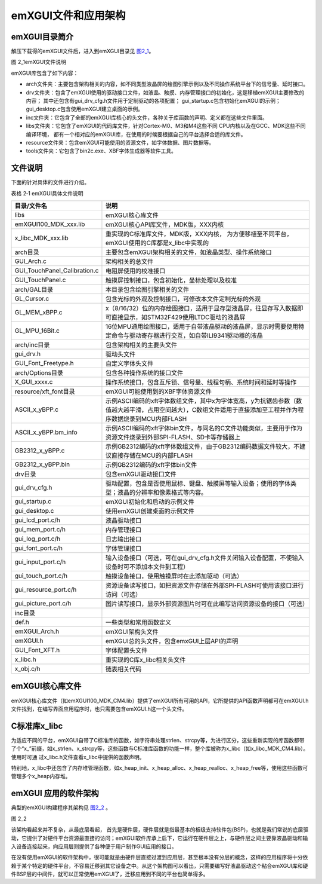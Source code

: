 .. vim: syntax=rst

emXGUI文件和应用架构
--------------------------

emXGUI目录简介
~~~~~~~~~~~~~~~~~~~~

解压下载得的emXGUI文件后，进入到emXGUI目录见 图2_1_。

.. image:: /media/docx008.png
   :align: center
   :alt: 图 2‑1emXGUI文件说明
   :name: 图2_1

图 2_1emXGUI文件说明

emXGUI库包含了如下内容：

-  arch文件夹：主要包含架构相关的内容，如不同类型液晶屏的绘图引擎示例以及不同操作系统平台下的信号量、延时接口。

-  drv文件夹：包含了emXGUI使用的驱动接口文件，如液晶、触摸、内存管理接口的初始化，这是移植emXGUI主要修改的内容；
   其中还包含有gui_drv_cfg.h文件用于定制驱动的各项配置；
   gui_startup.c包含初始化emXGUI的示例；gui_desktop.c包含使用emXGUI建立桌面的示例。

-  inc文件夹：它包含了全部的emXGUI库核心的头文件，各种关于库函数的声明、定义都在这些文件里面。

-  libs文件夹：它包含了emXGUI的代码库文件，针对Cortex-M0、M3和M4这些不同 CPU内核以及在GCC、MDK这些不同编译环境，
   都有一个相对应的emXGUI库，在使用的时候要根据自己的平台选择合适的库文件。

-  resource文件夹：包含emXGUI可能使用的资源文件，如字体数据、图片数据等。

-  tools文件夹：它包含了bin2c.exe、XBF字体生成器等软件工具。

文件说明
~~~~~~~~

下面的针对具体的文件进行介绍。

表格 2‑1 emXGUI具体文件说明

=======================================================  =============================================================================================================================================================
                      目录/文件名                                                                                                    说明
=======================================================  =============================================================================================================================================================
libs                                                     emXGUI核心库文件
emXGUI100_MDK_xxx.lib                                    emXGUI核心API库文件，MDK版，XXX内核
x_libc_MDK_xxx.lib                                       重实现的C标准库文件，MDK版，XXX内核，
                                                         为方便移植至不同平台，emXGUI使用的C库都是x_libc中实现的
arch目录                                                 主要包含emXGUI架构相关的文件，如液晶类型、操作系统接口
GUI_Arch.c                                               架构相关的总文件
GUI_TouchPanel_Calibration.c                             电阻屏使用的校准接口
GUI_TouchPanel.c                                         触摸屏控制接口，包含初始化，坐标处理以及校准
arch/GAL目录                                             本目录包含绘图引擎相关的文件
GL_Cursor.c                                              包含光标的外观及控制接口，可修改本文件定制光标的外观
GL_MEM_xBPP.c                                            x（8/16/32）位的内存绘图接口，适用于显存型液晶屏，往显存写入数据即可直接显示，如STM32F429使用LTDC驱动的液晶屏
GL_MPU_16Bit.c                                           16位MPU通用绘图接口，适用于自带液晶驱动的液晶屏，显示时需要使用特定命令与驱动寄存器进行交互，如自带ILI9341驱动器的液晶
arch/inc目录                                             包含架构相关的主要头文件
gui_drv.h                                                驱动头文件
GUI_Font_Freetype.h                                      自定义字体头文件
arch/Options目录                                         包含各种操作系统的接口文件
X_GUI_xxxx.c                                             操作系统接口，包含互斥锁、信号量、线程句柄、系统时间和延时等操作
resource/xft_font目录                                     emXGUI可能使用到的XBF字体资源文件
ASCII_x_yBPP.c                                           示例ASCII编码的xft字体数组文件，其中x为字体宽高，y为抗锯齿参数（数值越大越平滑，占用空间越大），C数组文件适用于直接添加至工程并作为程序数据烧录到MCU内部FLASH
ASCII_x_yBPP.bm_info                                     示例ASCII编码的xft字体bin文件，与同名的C文件功能类似，主要用于作为资源文件烧录到外部SPI-FLASH、SD卡等存储器上
GB2312_x_yBPP.c                                          示例GB2312编码的xft字体数组文件，由于GB2312编码数据文件较大，不建议直接存储在MCU的内部FLASH
GB2312_x_yBPP.bin                                        示例GB2312编码的xft字体bin文件
drv目录                                                  包含emXGUI驱动接口文件
gui_drv_cfg.h                                            驱动配置，包含是否使用鼠标、键盘、触摸屏等输入设备；使用的字体类型；液晶的分辨率和像素格式等内容。
gui_startup.c                                            emXGUI初始化和启动的示例文件
gui_desktop.c                                            使用emXGUI创建桌面的示例文件
gui_lcd_port.c/h                                         液晶驱动接口
gui_mem_port.c/h                                         内存管理接口
gui_log_port.c/h                                         日志输出接口
gui_font_port.c/h                                        字体管理接口
gui_input_port.c/h                                       输入设备接口（可选，可在gui_drv_cfg.h文件关闭输入设备配置，不使输入设备时可不添加本文件到工程）
gui_touch_port.c/h                                       触摸设备接口，使用触摸屏时在此添加驱动（可选）
gui_resource_port.c/h                                    资源设备读写接口，如把资源文件存储在外部SPI-FLASH可使用该接口进行访问（可选）
gui_picture_port.c/h                                     图片读写接口，显示外部资源图片时可在此编写访问资源设备的接口（可选）
inc目录
def.h                                                    一些类型和常用函数定义
emXGUI_Arch.h                                            emXGUI架构头文件
emXGUI.h                                                 emXGUI总的头文件，包含emxGUI上层API的声明
GUI_Font_XFT.h                                           字体配置头文件
x_libc.h                                                 重实现的C库x_libc相关头文件
x_obj.c/h                                                链表相关代码
=======================================================  =============================================================================================================================================================

emXGUI核心库文件
~~~~~~~~~~~~~~~~~~~~~~

emXGUI核心库文件（如emXGUI100_MDK_CM4.lib）提供了emXGUI所有可用的API，它所提供的API函数声明都可在emXGUI.h文件找到，在编写界面应用程序时，也只需要包含emXGUI.h这一个头文件。

C标准库x_libc
~~~~~~~~~~~~~~~~~~~~

为适应不同的平台，emXGUI自带了C标准库的函数，如字符串处理strlen、strcpy等，为进行区分，这些重新实现的库函数都带了个“x\_”前缀，如x_strlen、x_strcpy等，这些函数与C标准库函数的功能一样，整个库被称为x_libc（如x_libc_MDK_CM4.lib）。使用时可通
过x_libc.h文件查看x_libc中提供的函数声明。

特别地，x_libc中还包含了内存堆管理函数，如x_heap_init、x_heap_alloc、x_heap_realloc、x_heap_free等，使用这些函数可管理多个x_heap内存堆。

emXGUI 应用的软件架构
~~~~~~~~~~~~~~~~~~~~~~~~

典型的emXGUI构建程序其架构见 图2_2_ 。

.. image:: /media/docx008.png
   :align: center
   :alt: 图 2_2emXGUI软件架构图
   :name: 图2_2

图 2_2 

该架构看起来并不复杂，从最底层看起，
首先是硬件层，硬件层就是指最基本的板级支持软件包(BSP)，也就是我们常说的底层驱动，它提供了对硬件平台资源最直接的访问；emXGUI软件库承上启下，它运行在硬件层之上，与硬件层之间主要靠液晶驱动和输入设备连接起来，向应用层则提供了各种便于用户制作GUI应用的接口。

在没有使用emXGUI的软件架构中，很可能就是由硬件层直接过渡到应用层，甚至根本没有分层的概念，这样的应用程序将十分依赖于某个特定的硬件平台，不容易迁移到其它设备之中。从这个架构图可以看出，只需要编写好液晶驱动这个粘合emXGUI库和硬件BSP层的中间件，就可以正常使用emXGUI了，迁移应用到不同的平台也简单得多。